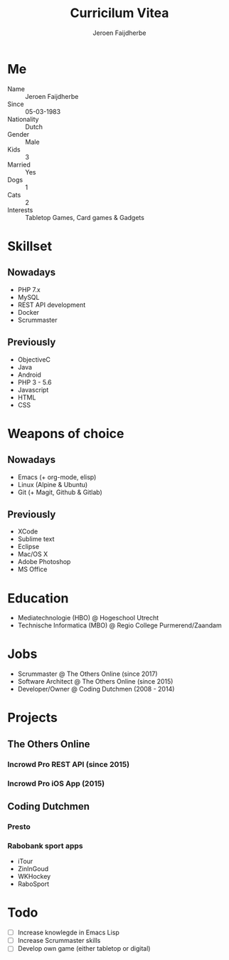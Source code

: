 #+TITLE: Curricilum Vitea
#+SUBTITLE: Jeroen Faijdherbe

* Me
- Name :: Jeroen Faijdherbe
- Since :: 05-03-1983
- Nationality :: Dutch
- Gender :: Male
- Kids :: 3
- Married :: Yes
- Dogs :: 1
- Cats :: 2
- Interests :: Tabletop Games, Card games & Gadgets

* Skillset
** Nowadays
- PHP 7.x
- MySQL
- REST API development
- Docker
- Scrummaster

** Previously
- ObjectiveC
- Java
- Android
- PHP 3 - 5.6
- Javascript
- HTML
- CSS

* Weapons of choice
** Nowadays
- Emacs (+ org-mode, elisp)
- Linux (Alpine & Ubuntu)
- Git (+ Magit, Github & Gitlab)

** Previously
- XCode
- Sublime text
- Eclipse
- Mac/OS X
- Adobe Photoshop
- MS Office

* Education
- Mediatechnologie (HBO) @ Hogeschool Utrecht
- Technische Informatica (MBO) @ Regio College Purmerend/Zaandam

* Jobs
- Scrummaster @ The Others Online (since 2017)
- Software Architect @ The Others Online (since 2015)
- Developer/Owner @ Coding Dutchmen (2008 - 2014)

* Projects
** The Others Online
*** Incrowd Pro REST API (since 2015)
*** Incrowd Pro iOS App (2015)
** Coding Dutchmen
*** Presto
*** Rabobank sport apps
- iTour
- ZinInGoud
- WKHockey
- RaboSport

* Todo
- [ ] Increase knowlegde in Emacs Lisp
- [ ] Increase Scrummaster skills
- [ ] Develop own game (either tabletop or digital)
